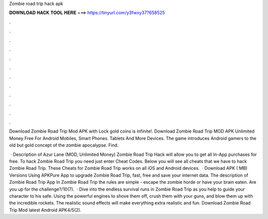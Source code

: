 Zombie road trip hack apk



𝐃𝐎𝐖𝐍𝐋𝐎𝐀𝐃 𝐇𝐀𝐂𝐊 𝐓𝐎𝐎𝐋 𝐇𝐄𝐑𝐄 ===> https://tinyurl.com/y3fwxy37?658525



.



.



.



.



.



.



.



.



.



.



.



.

Download Zombie Road Trip Mod APK with Lock gold coins is infinite!. Download Zombie Road Trip MOD APK Unlimited Money Free For Android Mobiles, Smart Phones. Tablets And More Devices. The game introduces Android gamers to the old but gold concept of the zombie apocalypse. Find.

 · Description of Azur Lane (MOD, Unlimited Money) Zombie Road Trip Hack will allow you to get all In-App purchases for free. To hack Zombie Road Trip you need just enter Cheat Codes. Below you will see all cheats that we have to hack Zombie Road Trip. These Cheats for Zombie Road Trip works on all iOS and Android devices.  · Download APK ( MB) Versions Using APKPure App to upgrade Zombie Road Trip, fast, free and save your internet data. The description of Zombie Road Trip App In Zombie Road Trip the rules are simple - escape the zombie horde or have your brain eaten. Are you up for the challenge?/10(7).  · Dive into the endless survival runs in Zombie Road Trip as you help to guide your character to his safe. Using the powerful engines to shove them off, crush them with your guns, and blow them up with the incredible rockets. The realistic sound effects will make everything extra realistic and fun. Download Zombie Road Trip Mod latest Android APK4/5(2).
